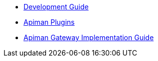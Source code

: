 * xref:intro.adoc[Development Guide]
* xref:plugins.adoc[Apiman Plugins]
* xref:gateway.adoc[Apiman Gateway Implementation Guide]
